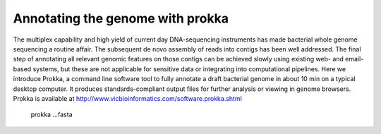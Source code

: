 Annotating the genome with prokka
=================================

The multiplex capability and high yield of current day DNA-sequencing instruments has made bacterial whole genome sequencing a routine affair. The subsequent de novo assembly of reads into contigs has been well addressed. The final step of annotating all relevant genomic features on those contigs can be achieved slowly using existing web- and email-based systems, but these are not applicable for sensitive data or integrating into computational pipelines. Here we introduce Prokka, a command line software tool to fully annotate a draft bacterial genome in about 10 min on a typical desktop computer. It produces standards-compliant output files for further analysis or viewing in genome browsers. Prokka is available at http://www.vicbioinformatics.com/software.prokka.shtml


  prokka ...fasta
